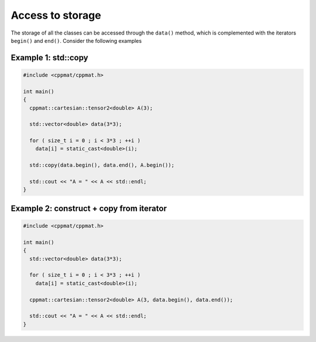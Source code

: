 
*****************
Access to storage
*****************

The storage of all the classes can be accessed through the ``data()`` method, which is complemented with the iterators ``begin()`` and ``end()``. Consider the following examples

Example 1: std::copy
====================

.. code-block:: cpp

  #include <cppmat/cppmat.h>

  int main()
  {
    cppmat::cartesian::tensor2<double> A(3);

    std::vector<double> data(3*3);

    for ( size_t i = 0 ; i < 3*3 ; ++i )
      data[i] = static_cast<double>(i);

    std::copy(data.begin(), data.end(), A.begin());

    std::cout << "A = " << A << std::endl;
  }

Example 2: construct + copy from iterator
=========================================

.. code-block:: cpp

  #include <cppmat/cppmat.h>

  int main()
  {
    std::vector<double> data(3*3);

    for ( size_t i = 0 ; i < 3*3 ; ++i )
      data[i] = static_cast<double>(i);

    cppmat::cartesian::tensor2<double> A(3, data.begin(), data.end());

    std::cout << "A = " << A << std::endl;
  }
